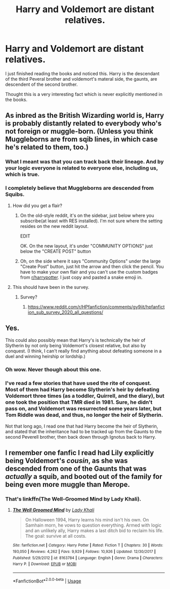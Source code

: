 #+TITLE: Harry and Voldemort are distant relatives.

* Harry and Voldemort are distant relatives.
:PROPERTIES:
:Author: Ayusht620
:Score: 11
:DateUnix: 1591596504.0
:DateShort: 2020-Jun-08
:FlairText: Misc
:END:
I just finished reading the books and noticed this. Harry is the descendant of the third Peveral brother and voldemort's materal side, the gaunts, are descendent of the second brother.

Thought this is a very interesting fact which is never explicitly mentioned in the books.


** As inbred as the British Wizarding world is, Harry is probably distantly related to everybody who's not foreign or muggle-born. (Unless you think Muggleborns are from sqib lines, in which case he's related to them, too.)
:PROPERTIES:
:Author: JennaSayquah
:Score: 9
:DateUnix: 1591596923.0
:DateShort: 2020-Jun-08
:END:

*** What I meant was that you can track back their lineage. And by your logic everyone is related to everyone else, including us, which is true.
:PROPERTIES:
:Author: Ayusht620
:Score: 3
:DateUnix: 1591597166.0
:DateShort: 2020-Jun-08
:END:


*** I completely believe that Muggleborns are descended from Squibs.
:PROPERTIES:
:Author: CyberWolfWrites
:Score: 2
:DateUnix: 1591604522.0
:DateShort: 2020-Jun-08
:END:

**** How did you get a flair?
:PROPERTIES:
:Author: Zeus_Kira
:Score: 1
:DateUnix: 1591608934.0
:DateShort: 2020-Jun-08
:END:

***** On the old-style reddit, it's on the sidebar, just below where you subscribe(at least with RES installed). I'm not sure where the setting resides on the new reddit layout.

EDIT

OK. On the new layout, it's under "COMMUNITY OPTIONS" just below the "CREATE POST" button
:PROPERTIES:
:Author: Vercalos
:Score: 1
:DateUnix: 1591611355.0
:DateShort: 2020-Jun-08
:END:


***** Oh, on the side where it says "Community Options" under the large "Create Post" button, just hit the arrow and then click the pencil. You have to make your own flair and you can't use the custom badges from [[/r/harrypotter][r/harrypotter]]. I just copy and pasted a snake emoji in.
:PROPERTIES:
:Author: CyberWolfWrites
:Score: 1
:DateUnix: 1591612680.0
:DateShort: 2020-Jun-08
:END:


**** This should have been in the survey.
:PROPERTIES:
:Author: JennaSayquah
:Score: 1
:DateUnix: 1591624767.0
:DateShort: 2020-Jun-08
:END:

***** Survey?
:PROPERTIES:
:Author: CyberWolfWrites
:Score: 1
:DateUnix: 1591629157.0
:DateShort: 2020-Jun-08
:END:

****** [[https://www.reddit.com/r/HPfanfiction/comments/gy9iit/hpfanfiction_sub_survey_2020_all_questions/]]
:PROPERTIES:
:Author: JennaSayquah
:Score: 1
:DateUnix: 1591651682.0
:DateShort: 2020-Jun-09
:END:


** Yes.

This could also possibly mean that Harry's is technically the heir of Slytherin by not only being Voldemort's closest relative, but also by conquest. (I think, I can't really find anything about defeating someone in a duel and winning heirship or lordship.)
:PROPERTIES:
:Author: CyberWolfWrites
:Score: 2
:DateUnix: 1591604493.0
:DateShort: 2020-Jun-08
:END:

*** Oh wow. Never though about this one.
:PROPERTIES:
:Author: Ayusht620
:Score: 1
:DateUnix: 1591604548.0
:DateShort: 2020-Jun-08
:END:


*** I've read a few stories that have used the rite of conquest. Most of them had Harry become Slytherin's heir by defeating Voldemort three times (as a toddler, Quirrell, and the diary), but one took the position that TMR died in 1981. Sure, he didn't pass on, and Voldemort was resurrected some years later, but Tom Riddle was dead, and thus, no longer the heir of Slytherin.

Not that long ago, I read one that had Harry become the heir of Slytherin, and stated that the inheritance had to be tracked up from the Gaunts to the second Peverell brother, then back down through Ignotus back to Harry.
:PROPERTIES:
:Author: steve_wheeler
:Score: 1
:DateUnix: 1591647745.0
:DateShort: 2020-Jun-09
:END:


** I remember one fanfic I read had Lily explicitly being Voldemort's /cousin/, as she was descended from one of the Gaunts that was /actually/ a squib, and booted out of the family for being even more muggle than Merope.
:PROPERTIES:
:Author: Vercalos
:Score: 2
:DateUnix: 1591611601.0
:DateShort: 2020-Jun-08
:END:

*** That's linkffn(The Well-Groomed Mind by Lady Khali).
:PROPERTIES:
:Author: steve_wheeler
:Score: 1
:DateUnix: 1591647321.0
:DateShort: 2020-Jun-09
:END:

**** [[https://www.fanfiction.net/s/8163784/1/][*/The Well Groomed Mind/*]] by [[https://www.fanfiction.net/u/1509740/Lady-Khali][/Lady Khali/]]

#+begin_quote
  On Halloween 1994, Harry learns his mind isn't his own. On Samhain morn, he vows to question everything. Armed with logic and an unlikely ally, Harry makes a last ditch bid to reclaim his life. The goal: survive at all costs.
#+end_quote

^{/Site/:} ^{fanfiction.net} ^{*|*} ^{/Category/:} ^{Harry} ^{Potter} ^{*|*} ^{/Rated/:} ^{Fiction} ^{T} ^{*|*} ^{/Chapters/:} ^{30} ^{*|*} ^{/Words/:} ^{193,050} ^{*|*} ^{/Reviews/:} ^{4,262} ^{*|*} ^{/Favs/:} ^{9,929} ^{*|*} ^{/Follows/:} ^{10,926} ^{*|*} ^{/Updated/:} ^{12/30/2017} ^{*|*} ^{/Published/:} ^{5/29/2012} ^{*|*} ^{/id/:} ^{8163784} ^{*|*} ^{/Language/:} ^{English} ^{*|*} ^{/Genre/:} ^{Drama} ^{*|*} ^{/Characters/:} ^{Harry} ^{P.} ^{*|*} ^{/Download/:} ^{[[http://www.ff2ebook.com/old/ffn-bot/index.php?id=8163784&source=ff&filetype=epub][EPUB]]} ^{or} ^{[[http://www.ff2ebook.com/old/ffn-bot/index.php?id=8163784&source=ff&filetype=mobi][MOBI]]}

--------------

*FanfictionBot*^{2.0.0-beta} | [[https://github.com/tusing/reddit-ffn-bot/wiki/Usage][Usage]]
:PROPERTIES:
:Author: FanfictionBot
:Score: 1
:DateUnix: 1591647337.0
:DateShort: 2020-Jun-09
:END:
